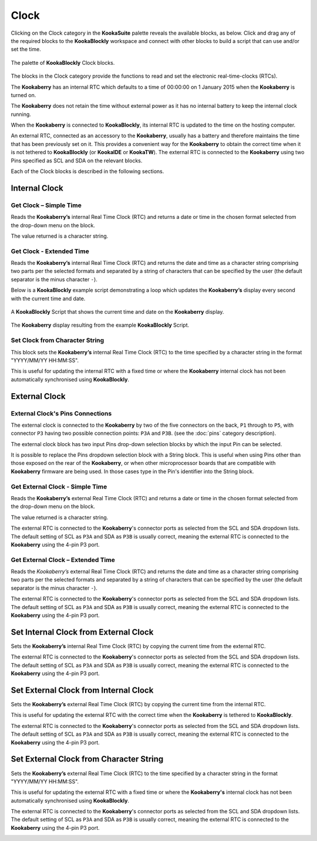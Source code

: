 -----
Clock
-----

Clicking on the Clock category in the **KookaSuite** palette reveals the available blocks, as below.  
Click and drag any of the required blocks to the **KookaBlockly** workspace and connect with other blocks to build a script that can use and/or set the time.

.. figure:: images/clock-palette.png
   :width: 600
   :align: center
   
   The palette of **KookaBlockly** Clock blocks.


The blocks in the Clock category provide the functions to read and set the electronic real-time-clocks (RTCs).  

The **Kookaberry** has an internal RTC which defaults to a time of 00:00:00 on 1 January 2015 when the **Kookaberry** is turned on.  

The **Kookaberry** does not retain the time without external power as it has no internal battery to keep the internal clock running.

When the **Kookaberry** is connected to **KookaBlockly**, its internal RTC is updated to the time on the hosting computer.

An external RTC, connected as an accessory to the **Kookaberry**, usually has a battery and therefore maintains the time that has been previously set on it.  
This provides a convenient way for the **Kookaberry** to obtain the correct time when it is not tethered to **KookaBlockly** (or **KookaIDE** or **KookaTW**).  
The external RTC is connected to the **Kookaberry** using two Pins specified as SCL and SDA on the relevant blocks.

Each of the Clock blocks is described in the following sections.


Internal Clock
--------------

Get Clock – Simple Time
~~~~~~~~~~~~~~~~~~~~~~~

Reads the **Kookaberry’s** internal Real Time Clock (RTC) and returns a date or time in the chosen format selected from the drop-down menu on the block.  

The value returned is a character string.

.. image:: images/clock-get-simple.png
   :height: 200
   :align: center


Get Clock - Extended Time
~~~~~~~~~~~~~~~~~~~~~~~~~


Reads the **Kookaberry’s** internal Real Time Clock (RTC) and returns the date and time as a character string comprising two parts 
per the selected formats and separated by a string of characters that can be specified by the user (the default separator is the minus character ``-``).

.. image:: images/clock-get-extended.png
   :height: 200
   :align: center


Below is a **KookaBlockly** example script demonstrating a loop which updates the **Kookaberry’s** display every second with the current time and date.

.. figure:: images/clock-get-extended-script.png
   :height: 300
   :align: center
   
   A **KookaBlockly** Script that shows the current time and date on the **Kookaberry** display.


.. figure:: images/clock-get-extended-display.png
   :height: 200
   :align: center
   
   The **Kookaberry** display resulting from the example **KookaBlockly** Script.

Set Clock from Character String
~~~~~~~~~~~~~~~~~~~~~~~~~~~~~~~

This block sets the **Kookaberry’s** internal Real Time Clock (RTC) to the time specified by a character string in the format "YYYY/MM/YY HH:MM:SS". 

This is useful for updating the internal RTC with a fixed time or where the **Kookaberry** internal clock has not been 
automatically synchronised using **KookaBlockly**.


.. image:: images/clock-set-from-string.png
   :height: 80
   :align: center



External Clock
--------------

External Clock's Pins Connections
~~~~~~~~~~~~~~~~~~~~~~~~~~~~~~~~~

The external clock is connected to the **Kookaberry** by two of the five connectors on the back, ``P1`` through to ``P5``, 
with connector ``P3`` having two possible connection points: ``P3A`` and ``P3B``. (see the :doc:`pins` category description).

The external clock block has two input Pins drop-down selection blocks by which the input Pin can be selected. 

It is possible to replace the Pins dropdown selection block with a String block.   
This is useful when using Pins other than those exposed on the rear of the **Kookaberry**, 
or when other microprocessor boards that are compatible with **Kookaberry** firmware are being used.
In those cases type in the Pin's identifier into the String block.

Get External Clock - Simple Time
~~~~~~~~~~~~~~~~~~~~~~~~~~~~~~~~

Reads the **Kookaberry’s** external Real Time Clock (RTC) and returns a date or time in the chosen format selected from the drop-down menu on the block.  

The value returned is a character string.

The external RTC is connected to the **Kookaberry**'s connector ports as selected from the SCL and SDA dropdown lists. 
The default setting of SCL as ``P3A`` and SDA as ``P3B`` is usually correct, meaning the external RTC is connected to the **Kookaberry** using the 4-pin P3 port.

.. image:: images/clock-get-external-simple.png
   :height: 120
   :align: center


Get External Clock – Extended Time
~~~~~~~~~~~~~~~~~~~~~~~~~~~~~~~~~~

Reads the *Kookaberry’s* external Real Time Clock (RTC) and returns the date and time as a character string comprising two parts 
per the selected formats and separated by a string of characters that can be specified by the user (the default separator is the minus character ``-``).

The external RTC is connected to the **Kookaberry**'s connector ports as selected from the SCL and SDA dropdown lists. 
The default setting of SCL as ``P3A`` and SDA as ``P3B`` is usually correct, meaning the external RTC is connected to the **Kookaberry** using the 4-pin P3 port.


.. image:: images/clock-get-external-extended.png
   :height: 120
   :align: center



Set Internal Clock from External Clock
--------------------------------------

Sets the **Kookaberry’s** internal Real Time Clock (RTC) by copying the current time from the external RTC.

The external RTC is connected to the **Kookaberry**'s connector ports as selected from the SCL and SDA dropdown lists. 
The default setting of SCL as ``P3A`` and SDA as ``P3B`` is usually correct, meaning the external RTC is connected to the **Kookaberry** using the 4-pin P3 port.


.. image:: images/clock-set-internal-from-external-clock.png
   :height: 120
   :align: center



Set External Clock from Internal Clock
--------------------------------------

Sets the **Kookaberry’s** external Real Time Clock (RTC) by copying the current time from the internal RTC. 

This is useful for updating the external RTC with the correct time when the **Kookaberry** is tethered to **KookaBlockly**.

The external RTC is connected to the **Kookaberry**'s connector ports as selected from the SCL and SDA dropdown lists. 
The default setting of SCL as ``P3A`` and SDA as ``P3B`` is usually correct, meaning the external RTC is connected to the **Kookaberry** using the 4-pin P3 port.


.. image:: images/clock-set-external-from-internal-clock.png
   :height: 120
   :align: center



Set External Clock from Character String
----------------------------------------

Sets the **Kookaberry’s** external Real Time Clock (RTC) to the time specified by a character string in the format "YYYY/MM/YY HH:MM:SS". 

This is useful for updating the external RTC with a fixed time or where the **Kookaberry's** internal clock has not been 
automatically synchronised using **KookaBlockly**.

The external RTC is connected to the **Kookaberry**'s connector ports as selected from the SCL and SDA dropdown lists. 
The default setting of SCL as ``P3A`` and SDA as ``P3B`` is usually correct, meaning the external RTC is connected to the **Kookaberry** using the 4-pin P3 port.


.. image:: images/clock-set-external-from-string.png
   :height: 120
   :align: center




